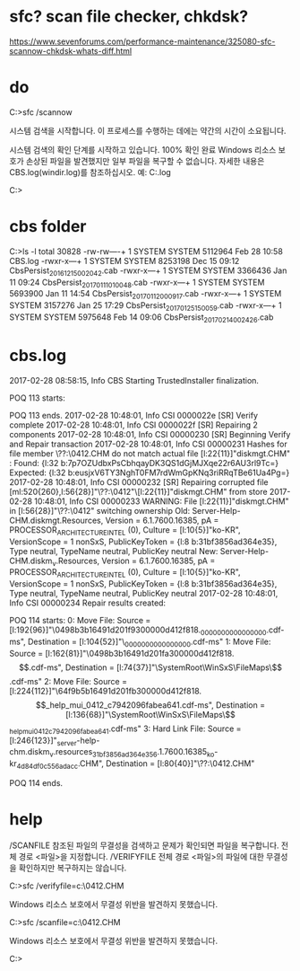 * sfc? scan file checker, chkdsk?

https://www.sevenforums.com/performance-maintenance/325080-sfc-scannow-chkdsk-whats-diff.html

* do

C:\Users\see>sfc /scannow

시스템 검색을 시작합니다. 이 프로세스를 수행하는 데에는 약간의 시간이 소요됩니다.

시스템 검색의 확인 단계를 시작하고 있습니다.
100% 확인 완료
Windows 리소스 보호가 손상된 파일을 발견했지만 일부 파일을 복구할 수 없습니다.
자세한 내용은 CBS.log(windir\Logs\CBS\CBS.log)를 참조하십시오.
예: C:\Windows\Logs\CBS\CBS.log

C:\Users\see>

* cbs folder

C:\Windows\Logs\CBS>ls -l
total 30828
-rw-rw----+ 1 SYSTEM SYSTEM 5112964 Feb 28 10:58 CBS.log
-rwxr-x---+ 1 SYSTEM SYSTEM 8253198 Dec 15 09:12 CbsPersist_20161215002042.cab
-rwxr-x---+ 1 SYSTEM SYSTEM 3366436 Jan 11 09:24 CbsPersist_20170111010048.cab
-rwxr-x---+ 1 SYSTEM SYSTEM 5693900 Jan 11 14:54 CbsPersist_20170112000917.cab
-rwxr-x---+ 1 SYSTEM SYSTEM 3157276 Jan 25 17:29 CbsPersist_20170125150059.cab
-rwxr-x---+ 1 SYSTEM SYSTEM 5975648 Feb 14 09:06 CbsPersist_20170214002426.cab

* cbs.log

2017-02-28 08:58:15, Info                  CBS    Starting TrustedInstaller finalization.

POQ 113 starts:
 
POQ 113 ends.
2017-02-28 10:48:01, Info                  CSI    0000022e [SR] Verify complete
2017-02-28 10:48:01, Info                  CSI    0000022f [SR] Repairing 2 components
2017-02-28 10:48:01, Info                  CSI    00000230 [SR] Beginning Verify and Repair transaction
2017-02-28 10:48:01, Info                  CSI    00000231 Hashes for file member \??\C:\Windows\Help\mui\0412\diskmgt.CHM do not match actual file [l:22{11}]"diskmgt.CHM" :
  Found: {l:32 b:7p7OZUdbxPsCbhqayDK3QS1dGjMJXqe22r6AU3rl9Tc=} Expected: {l:32 b:eusjxV6TY3NghT0FM7rdWmGpKNq3riRRqTBe61Ua4Pg=}
2017-02-28 10:48:01, Info                  CSI    00000232 [SR] Repairing corrupted file [ml:520{260},l:56{28}]"\??\C:\Windows\Help\mui\0412"\[l:22{11}]"diskmgt.CHM" from store
2017-02-28 10:48:01, Info                  CSI    00000233 WARNING: File [l:22{11}]"diskmgt.CHM" in [l:56{28}]"\??\C:\Windows\Help\mui\0412" switching ownership
    Old: Server-Help-CHM.diskmgt.Resources, Version = 6.1.7600.16385, pA = PROCESSOR_ARCHITECTURE_INTEL (0), Culture = [l:10{5}]"ko-KR", VersionScope = 1 nonSxS, PublicKeyToken = {l:8 b:31bf3856ad364e35}, Type neutral, TypeName neutral, PublicKey neutral
    New: Server-Help-CHM.diskm_v.Resources, Version = 6.1.7600.16385, pA = PROCESSOR_ARCHITECTURE_INTEL (0), Culture = [l:10{5}]"ko-KR", VersionScope = 1 nonSxS, PublicKeyToken = {l:8 b:31bf3856ad364e35}, Type neutral, TypeName neutral, PublicKey neutral
2017-02-28 10:48:01, Info                  CSI    00000234 Repair results created:

POQ 114 starts:
     0: Move File: Source = [l:192{96}]"\SystemRoot\WinSxS\Temp\PendingRenames\0498b3b16491d201f9300000d412f818._0000000000000000.cdf-ms", Destination = [l:104{52}]"\SystemRoot\WinSxS\FileMaps\_0000000000000000.cdf-ms"
    1: Move File: Source = [l:162{81}]"\SystemRoot\WinSxS\Temp\PendingRenames\0498b3b16491d201fa300000d412f818.$$.cdf-ms", Destination = [l:74{37}]"\SystemRoot\WinSxS\FileMaps\$$.cdf-ms"
    2: Move File: Source = [l:224{112}]"\SystemRoot\WinSxS\Temp\PendingRenames\64f9b5b16491d201fb300000d412f818.$$_help_mui_0412_c7942096fabea641.cdf-ms", Destination = [l:136{68}]"\SystemRoot\WinSxS\FileMaps\$$_help_mui_0412_c7942096fabea641.cdf-ms"
    3: Hard Link File: Source = [l:246{123}]"\SystemRoot\WinSxS\x86_server-help-chm.diskm_v.resources_31bf3856ad364e35_6.1.7600.16385_ko-kr_4d84df0c556adacc\diskmgt.CHM", Destination = [l:80{40}]"\??\C:\Windows\Help\mui\0412\diskmgt.CHM"

POQ 114 ends.

* help

/SCANFILE       참조된 파일의 무결성을 검색하고 문제가 확인되면 파일을
                복구합니다. 전체 경로 <파일>을 지정합니다.
/VERIFYFILE     전체 경로 <파일>의 파일에 대한 무결성을 확인하지만
                복구하지는 않습니다.

C:\Users\see>sfc /verifyfile=c:\Windows\help\mui\0412\diskmgt.CHM

Windows 리소스 보호에서 무결성 위반을 발견하지 못했습니다.

C:\Users\see>sfc /scanfile=c:\Windows\help\mui\0412\diskmgt.CHM

Windows 리소스 보호에서 무결성 위반을 발견하지 못했습니다.

C:\Users\see>

